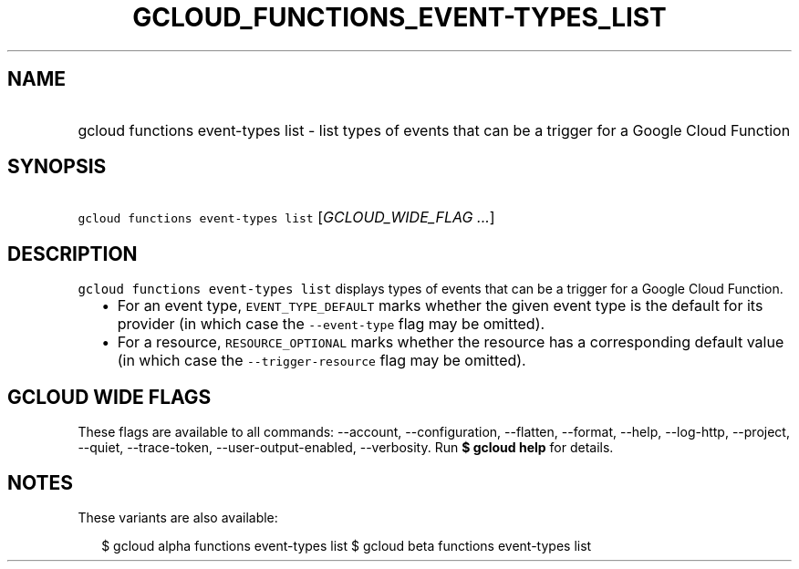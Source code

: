 
.TH "GCLOUD_FUNCTIONS_EVENT\-TYPES_LIST" 1



.SH "NAME"
.HP
gcloud functions event\-types list \- list types of events that can be a trigger for a Google Cloud Function



.SH "SYNOPSIS"
.HP
\f5gcloud functions event\-types list\fR [\fIGCLOUD_WIDE_FLAG\ ...\fR]



.SH "DESCRIPTION"

\f5gcloud functions event\-types list\fR displays types of events that can be a
trigger for a Google Cloud Function.

.RS 2m
.IP "\(bu" 2m
For an event type, \f5EVENT_TYPE_DEFAULT\fR marks whether the given event type
is the default for its provider (in which case the \f5\-\-event\-type\fR flag
may be omitted).
.IP "\(bu" 2m
For a resource, \f5RESOURCE_OPTIONAL\fR marks whether the resource has a
corresponding default value (in which case the \f5\-\-trigger\-resource\fR flag
may be omitted).
.RE
.sp



.SH "GCLOUD WIDE FLAGS"

These flags are available to all commands: \-\-account, \-\-configuration,
\-\-flatten, \-\-format, \-\-help, \-\-log\-http, \-\-project, \-\-quiet,
\-\-trace\-token, \-\-user\-output\-enabled, \-\-verbosity. Run \fB$ gcloud
help\fR for details.



.SH "NOTES"

These variants are also available:

.RS 2m
$ gcloud alpha functions event\-types list
$ gcloud beta functions event\-types list
.RE

